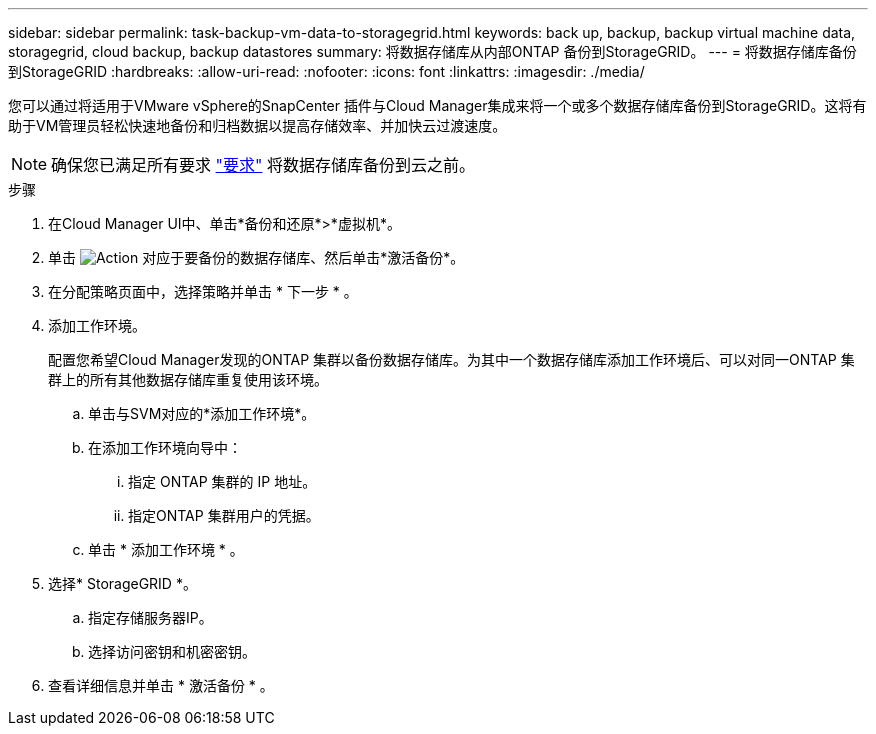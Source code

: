 ---
sidebar: sidebar 
permalink: task-backup-vm-data-to-storagegrid.html 
keywords: back up, backup, backup virtual machine data, storagegrid, cloud backup, backup datastores 
summary: 将数据存储库从内部ONTAP 备份到StorageGRID。 
---
= 将数据存储库备份到StorageGRID
:hardbreaks:
:allow-uri-read: 
:nofooter: 
:icons: font
:linkattrs: 
:imagesdir: ./media/


[role="lead"]
您可以通过将适用于VMware vSphere的SnapCenter 插件与Cloud Manager集成来将一个或多个数据存储库备份到StorageGRID。这将有助于VM管理员轻松快速地备份和归档数据以提高存储效率、并加快云过渡速度。


NOTE: 确保您已满足所有要求 link:concept-protect-vm-data.html#Requirements["要求"] 将数据存储库备份到云之前。

.步骤
. 在Cloud Manager UI中、单击*备份和还原*>*虚拟机*。
. 单击 image:icon-action.png["Action"] 对应于要备份的数据存储库、然后单击*激活备份*。
. 在分配策略页面中，选择策略并单击 * 下一步 * 。
. 添加工作环境。
+
配置您希望Cloud Manager发现的ONTAP 集群以备份数据存储库。为其中一个数据存储库添加工作环境后、可以对同一ONTAP 集群上的所有其他数据存储库重复使用该环境。

+
.. 单击与SVM对应的*添加工作环境*。
.. 在添加工作环境向导中：
+
... 指定 ONTAP 集群的 IP 地址。
... 指定ONTAP 集群用户的凭据。


.. 单击 * 添加工作环境 * 。


. 选择* StorageGRID *。
+
.. 指定存储服务器IP。
.. 选择访问密钥和机密密钥。


. 查看详细信息并单击 * 激活备份 * 。

